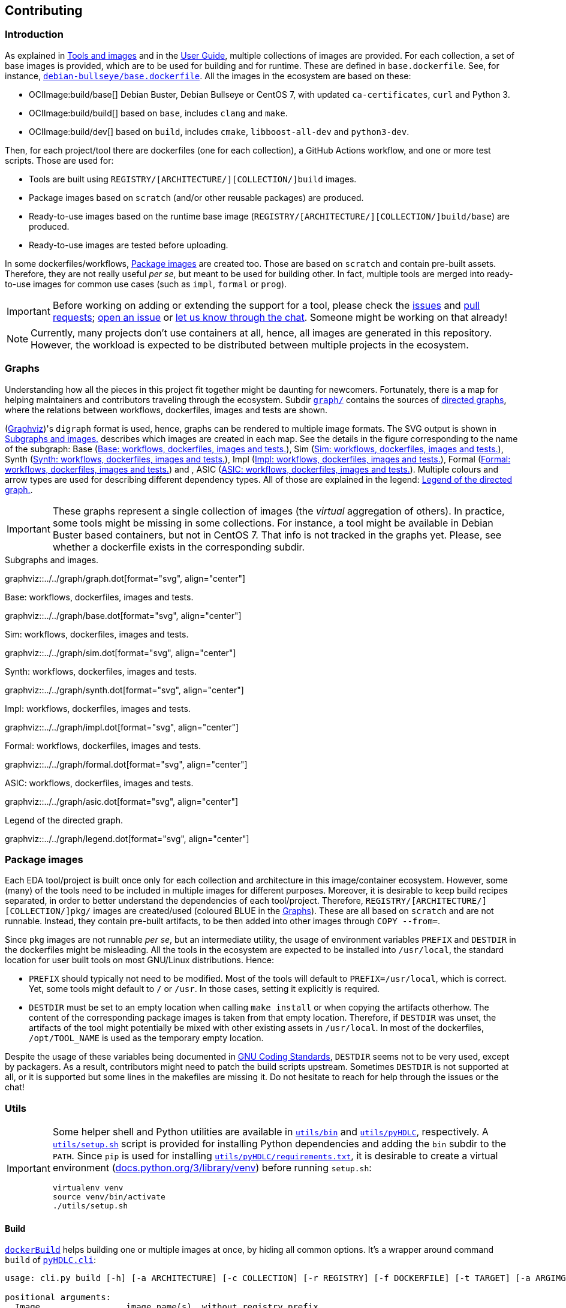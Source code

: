 == Contributing

=== Introduction

As explained in link:../index.html#_tools_and_images[Tools and images] and in the link:../ug/index.html[User Guide],
multiple collections of images are provided.
For each collection, a set of base images is provided, which are to be used for building and for runtime.
These are defined in `base.dockerfile`.
See, for instance, link:{repotree}debian-bullseye/base.dockerfile[`debian-bullseye/base.dockerfile`].
All the images in the ecosystem are based on these:

* OCIImage:build/base[] Debian Buster, Debian Bullseye or CentOS 7, with updated `ca-certificates`, `curl` and Python 3.
* OCIImage:build/build[] based on `base`, includes `clang` and `make`.
* OCIImage:build/dev[] based on `build`, includes `cmake`, `libboost-all-dev` and `python3-dev`.

Then, for each project/tool there are dockerfiles (one for each collection), a GitHub Actions workflow, and one or more
test scripts.
Those are used for:

* Tools are built using `REGISTRY/[ARCHITECTURE/][COLLECTION/]build` images.
* Package images based on `scratch` (and/or other reusable packages) are produced.
* Ready-to-use images based on the runtime base image (`REGISTRY/[ARCHITECTURE/][COLLECTION/]build/base`) are produced.
* Ready-to-use images are tested before uploading.

In some dockerfiles/workflows, <<Package images>> are created too.
Those are based on `scratch` and contain pre-built assets.
Therefore, they are not really useful _per se_, but meant to be used for building other.
In fact, multiple tools are merged into ready-to-use images for common use cases (such as `impl`,
`formal` or `prog`).

[IMPORTANT]
====
Before working on adding or extending the support for a tool, please check the https://github.com/hdl/containers/issues[issues]
and https://github.com/hdl/containers/pulls[pull requests]; https://github.com/hdl/containers/issues/new[open an issue]
or https://gitter.im/hdl/community[let us know through the chat].
Someone might be working on that already!
====

[NOTE]
====
Currently, many projects don't use containers at all, hence, all images are generated in this repository.
However, the workload is expected to be distributed between multiple projects in the ecosystem.
====

=== Graphs

Understanding how all the pieces in this project fit together might be daunting for newcomers. Fortunately, there is a map for helping maintainers and contributors traveling through the ecosystem. Subdir link:{repotree}graph/[`graph/`] contains the sources of https://en.wikipedia.org/wiki/Directed_graph[directed graphs], where the relations between workflows, dockerfiles, images and tests are shown.

(https://graphviz.org/[Graphviz])'s `digraph` format is used, hence, graphs can be rendered to multiple image formats. The SVG output is shown in xref:img-graph[xrefstyle=short] describes which images are created in each map. See the details in the figure corresponding to the name of the subgraph: Base (xref:img-graph-base[xrefstyle=short]), Sim (xref:img-graph-sim[xrefstyle=short]), Synth (xref:img-graph-synth[xrefstyle=short]), Impl (xref:img-graph-impl[xrefstyle=short]), Formal (xref:img-graph-formal[xrefstyle=short]) and , ASIC (xref:img-graph-asic[xrefstyle=short]). Multiple colours and arrow types are used for describing different dependency types. All of those are explained in the legend: xref:img-graph-legend[xrefstyle=short].

IMPORTANT: These graphs represent a single collection of images (the _virtual_ aggregation of others). In practice, some tools might be missing in some collections. For instance, a tool might be available in Debian Buster based containers, but not in CentOS 7. That info is not tracked in the graphs yet. Please, see whether a dockerfile exists in the corresponding subdir.

[#img-graph]
.Subgraphs and images.
[link=../img/graph.svg]
graphviz::../../graph/graph.dot[format="svg", align="center"]

[#img-graph-base]
.Base: workflows, dockerfiles, images and tests.
[link=../img/base.svg]
graphviz::../../graph/base.dot[format="svg", align="center"]

[#img-graph-sim]
.Sim: workflows, dockerfiles, images and tests.
[link=../img/sim.svg]
graphviz::../../graph/sim.dot[format="svg", align="center"]

[#img-graph-synth]
.Synth: workflows, dockerfiles, images and tests.
[link=../img/synth.svg]
graphviz::../../graph/synth.dot[format="svg", align="center"]

[#img-graph-impl]
.Impl: workflows, dockerfiles, images and tests.
[link=../img/impl.svg]
graphviz::../../graph/impl.dot[format="svg", align="center"]

[#img-graph-formal]
.Formal: workflows, dockerfiles, images and tests.
[link=../img/formal.svg]
graphviz::../../graph/formal.dot[format="svg", align="center"]

[#img-graph-asic]
.ASIC: workflows, dockerfiles, images and tests.
[link=../img/asic.svg]
graphviz::../../graph/asic.dot[format="svg", align="center"]

[#img-graph-legend]
.Legend of the directed graph.
[link=../img/legend.svg]
graphviz::../../graph/legend.dot[format="svg", align="center"]

=== Package images

Each EDA tool/project is built once only for each collection and architecture in this image/container ecosystem. However, some (many) of the tools need to be included in multiple images for different purposes. Moreover, it is desirable to keep build recipes separated, in order to better understand the dependencies of each tool/project. Therefore, `REGISTRY/[ARCHITECTURE/][COLLECTION/]pkg/` images are created/used (coloured [blue]#BLUE# in the <<Graphs>>). These are all based on `scratch` and are not runnable. Instead, they contain pre-built artifacts, to be then added into other images through `COPY --from=`.

Since `pkg` images are not runnable _per se_, but an intermediate utility, the usage of environment variables `PREFIX` and `DESTDIR` in the dockerfiles might be misleading. All the tools in the ecosystem are expected to be installed into `/usr/local`, the standard location for user built tools on most GNU/Linux distributions. Hence:

* `PREFIX` should typically not need to be modified. Most of the tools will default to `PREFIX=/usr/local`, which is correct. Yet, some tools might default to `/` or `/usr`. In those cases, setting it explicitly is required.
* `DESTDIR` must be set to an empty location when calling `make install` or when copying the artifacts otherhow. The content of the corresponding package images is taken from that empty location. Therefore, if `DESTDIR` was unset, the artifacts of the tool might potentially be mixed with other existing assets in `/usr/local`. In most of the dockerfiles, `/opt/TOOL_NAME` is used as the temporary empty location.

Despite the usage of these variables being documented in https://www.gnu.org/prep/standards/html_node/index.html[GNU Coding Standards], `DESTDIR` seems not to be very used, except by packagers. As a result, contributors might need to patch the build scripts upstream. Sometimes `DESTDIR` is not supported at all, or it is supported but some lines in the makefiles are missing it. Do not hesitate to reach for help through the issues or the chat!

=== Utils

[IMPORTANT]
====
Some helper shell and Python utilities are available in link:{repotree}utils/bin[`utils/bin`] and
link:{repotree}utils/pyHDLC[`utils/pyHDLC`], respectively.
A link:{repotree}utils/setup.sh[`utils/setup.sh`] script is provided for installing Python dependencies and adding the
`bin` subdir to the `PATH`.
Since `pip` is used for installing link:{repotree}utils/pyHDLC/requirements.txt[`utils/pyHDLC/requirements.txt`],
it is desirable to create a virtual environment (https://docs.python.org/3/library/venv.html[docs.python.org/3/library/venv])
before running `setup.sh`:
[source, shell]
----
virtualenv venv
source venv/bin/activate
./utils/setup.sh
----
====

==== Build

link:{repotree}utils/bin/dockerBuild[`dockerBuild`] helps building one or multiple images at once, by hiding
all common options.
It's a wrapper around command `build` of link:{repotree}utils/pyHDLC/cli.py[`pyHDLC.cli`]:

[source, shell]
----
usage: cli.py build [-h] [-a ARCHITECTURE] [-c COLLECTION] [-r REGISTRY] [-f DOCKERFILE] [-t TARGET] [-a ARGIMG] [-p] [-d] Image [Image ...]

positional arguments:
  Image                 image name(s), without registry prefix.

optional arguments:
  -h, --help            show this help message and exit
  -a ARCHITECTURE, --arch ARCHITECTURE
                        name of the architecture.
                        (default: amd64)
  -c COLLECTION, --collection COLLECTION
                        name of the collection/subset of images.
                        (default: debian/bullseye)
  -r REGISTRY, --registry REGISTRY
                        container image registry prefix.
                        (default: gcr.io/hdl-containers)
  -f DOCKERFILE, --dockerfile DOCKERFILE
                        dockerfile to be built, from the collection.
                        (default: None)
  -t TARGET, --target TARGET
                        target stage in the dockerfile.
                        (default: None)
  -i ARGIMG, --argimg ARGIMG
                        base image passed as an ARG to the dockerfile.
                        (default: None)
  -p, --pkg             preprend 'pkg/' to Image and set Target to 'pkg' (if unset).
                        (default: False)
  -d, --default         set default Dockerfile, Target and ArgImg options, given the image name(s).
                        (default: False)
----

IMPORTANT: `DOCKERFILE` defaults to `Image` if `None`.

==== Inspect

All ready-to-use images (coloured [green]#GREEN# or [maroon]#BROWN# in the <<Graphs>>) are runnable.
Therefore, users/contributors can run containers and test the tools interactively or through scripting.
However, since `pkg` images are not runnable, creating another image is required in order to inspect
their content from a container. For instance:

[source, dockerfile]
----
FROM busybox
COPY --from=REGISTRY/pkg/TOOL_NAME /TOOL_NAME /
----

In fact, link:{repotree}utils/bin/dockerTest[`dockerTest`] uses a similar dockerfile for running `.pkg.sh` scripts from link:{repotree}test/[`test/`]. See <<Test>>.

Alternatively, or as a complement, https://github.com/wagoodman/dive[wagoodman/dive] is a lightweight tool with a nice
terminal based GUI for exploring layers and contents of container images.
It can be downloaded as a tarball/zipfile, or used as a container:

[source, bash]
----
docker run --rm -it \
  -v //var/run/docker.sock://var/run/docker.sock \
  wagoodman/dive \
  REGISTRY/[ARCHITECTURE/][COLLECTION/]IMAGE[:TAG]
----

[#img-dive]
.Inspection of `REGISTRY/pkg/yosys` with https://github.com/wagoodman/dive[wagoodman/dive].
[link=img/dive.png]
image::dive.png[wagoodman/dive, align="center"]

link:{repotree}utils/bin/dockerDive[`dockerDive`] is a wrapper around the wagoodman/dive container, which supports one
or two arguments for specifying the image to be inspected.
The default registry prefix is `gcr.io/hdl-containers`, however, it can be overriden through envvar `HDL_REGISTRY`.

For instance, inspect image `gcr.io/hdl-containers/debian/bullseye/ghdl`:

[source, bash]
----
dockerDive debian/bullseye ghdl
----

or, inspect any image from any registry:

[source, bash]
----
HDL_REGISTRY=docker.io dockerDive python:slim-bullseye
----

==== Test

There is a test script in link:{repotree}test/[`test/`] for each image in this ecosystem, according to the following convention:

* Scripts for package images, `/[ARCHITECTURE/][COLLECTION/]pkg/TOOL_NAME`, are named `TOOL_NAME.pkg.sh`.
* Scripts for other images, `/[ARCHITECTURE/][COLLECTION/]NAME[/SUBNAME]`, are named `NAME[--SUBNAME].sh`.
* Other helper scripts are named `_*.sh`.

Furthermore, https://github.com/hdl/smoke-tests[hdl/smoke-test] is a submodule of this repository (link:{repotree}test/[`test/smoke-test`]). Smoke-tests contains fine grained tests that cover the most important functionalities of the tools. Those are used in other packaging projects too. Therefore, container tests are expected to execute the smoke-tests corresponding to the tools available in the image, before executing more specific tests.

There is a helper script in link:{repotree}utils/bin/dockerTest[`utils/bin/dockerTest`] for testing the images.
It is used in CI but can be useful locally too:

* `dockerTest -a <ARCHITECTURE> -c <BASE_OS> <IMAGE_NAME>[#<DIR_NAME>]`
** ARCHITECTURE: target architecture to build the images for.
** BASE_OS: set/collection of images (e.g. `debian/bullseye`).
** IMAGE_NAME: image name without the `REGISTRY/[ARCHITECTURE/][COLLECTION/]` prefix.
** (optional) DIR_NAME: directory name inside the package image which needs to be copied to the temporary image for testing.

=== Step by step checklist

1. Create or update dockerfile(s).
** For each tool and collection, a https://docs.docker.com/engine/reference/builder/[Dockerfile] recipe exists.
*** It is recommended, but not required, to add tools to multiple collections at the same time. That is, to create one dockerfile for each collection. Nevertheless, it is possible to add a tool to just one or to a limited set of collections.
*** All dockerfiles must use, at least, two stages.
**** One stage, named `build`, is to be based on `$REGISTRY/build/base` or `$REGISTRY/build/build` or `$REGISTRY/build/dev`. In this first stage, you need to add the missing build dependencies. Then, build the tool/project using the standard `PREFIX`, but install to a custom location using `DESTDIR`. See <<Package images>>.
**** If the tool/project is to be used standalone, create an stage based on `$REGISTRY/build/base`. Install runtime dependencies only.
**** If the tool/project is to be packaged, create an stage based on `scratch`.
**** In any case, copy the tool artifacts from the build stage using `COPY --from=STAGE_NAME`.
**** In practice, several dockerfiles produce at least one package image and one ready-to-use image. Therefore, dockerfiles will likely have more than two stages.
** Some tools are to be added to existing images which include several tools (coloured [maroon]#BROWN# in the <<Graphs>>). After creating the dockerfile where the corresponding package image is defined, add `COPY --from=$REGISTRY/pkg/TOOL_NAME` statements to the dockerfiles of multi-tool images.
2. Build and test the dockerfile(s) locally. Use helper scripts from link:{repotree}.github/bin[`.github/bin`] as explained in <<Build>> and <<Test>>.
** If a new tool was added, or a new image is to be generated, a test script needs to be added to link:{repotree}test/[`test/`]. See <<Test>> for naming guidelines.
** Be careful with the order. If you add a new tool and include it in one of the multi-tool images, the package image needs to be built first.
3. Create or update workflow(s).
** For each tool or multi-tool image, a GitHub Actions workflow is added to link:{repotree}.github/workflows[`.github/workflows/`]. Find documentation at https://docs.github.com/en/free-pro-team@latest/actions/reference/workflow-syntax-for-github-actions[Workflow syntax for GitHub Actions]. Copying some of the existing workflows in this repo and adapting it is suggested.
** In each workflow, all the images produced from stages of the corresponding dockerfile are built, tested and pushed. Scripts from link:{repotree}.github/bin[`.github/bin`] are used.
** The workflow matrix is used for deciding which collections is each tool to be built for.
4. Update the documentation.
** If a new tool was added,
*** Ensure that the tool is listed at https://github.com/hdl/awesome[hdl/awesome], since that's where all the tool/projects in the table point to.
*** If a tool from the _To Do_ list was added, remove it from the list.
*** Add a shield/badge to the table in <<Continuous Integration (CI)>>.
** Edit link:{repotree}doc/main/tools.yml[`doc/main/tools.yml`]. The table in link:../index.html#_tools_and_images[Tools and images] is autogenerated from that YAML file, using link:{repotree}doc/gen_tool_table.py[`doc/gen_tool_table.py`]
** Update the <<Graphs>>.
